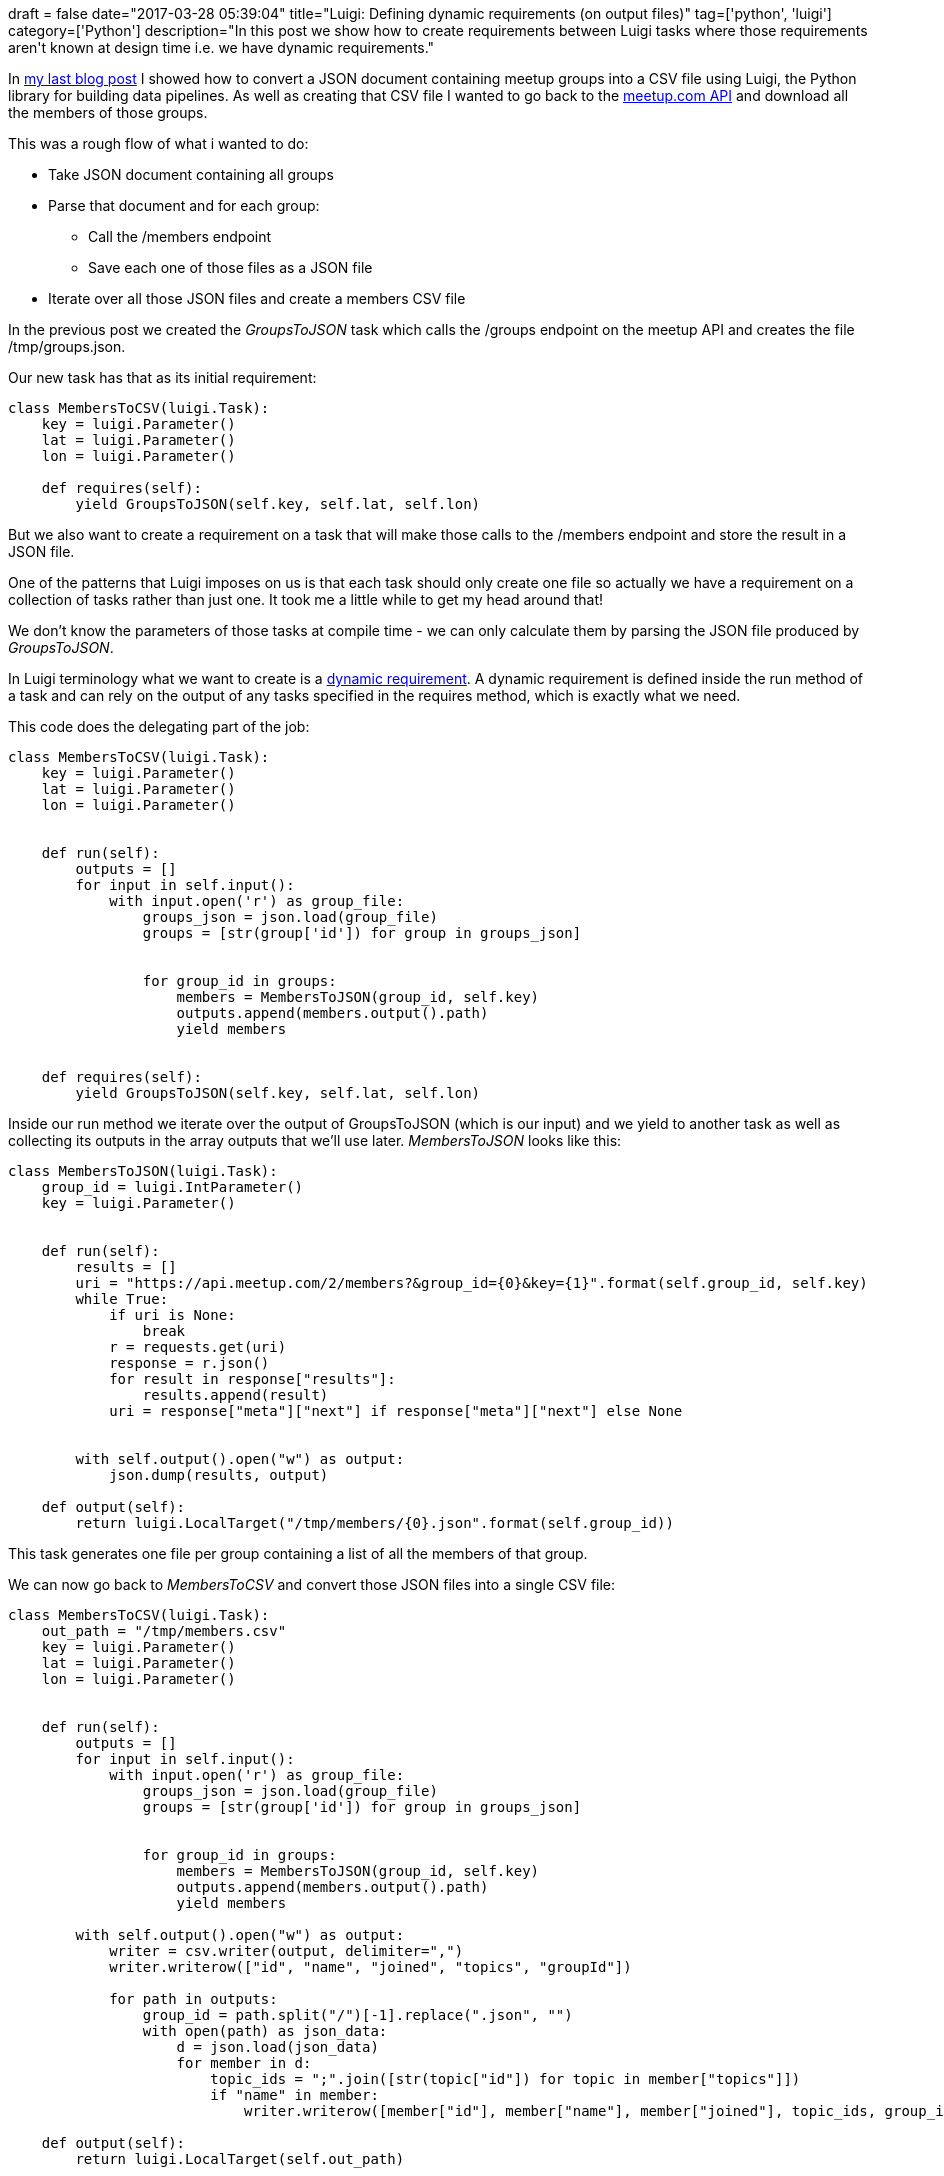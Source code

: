 +++
draft = false
date="2017-03-28 05:39:04"
title="Luigi: Defining dynamic requirements (on output files)"
tag=['python', 'luigi']
category=['Python']
description="In this post we show how to create requirements between Luigi tasks where those requirements aren't known at design time i.e. we have dynamic requirements."
+++

In http://www.markhneedham.com/blog/2017/03/25/luigi-externalprogramtask-example-converting-json-csv/[my last blog post] I showed how to convert a JSON document containing meetup groups into a CSV file using Luigi, the Python library for building data pipelines. As well as creating that CSV file I wanted to go back to the https://www.meetup.com/meetup_api/[meetup.com API] and download all the members of those groups.

This was a rough flow of what i wanted to do:

* Take JSON document containing all groups
* Parse that document and for each group:
 ** Call the /members endpoint
 ** Save each one of those files as a JSON file

* Iterate over all those JSON files and create a members CSV file

In the previous post we created the +++<cite>+++GroupsToJSON+++</cite>+++ task which calls the /groups endpoint on the meetup API and creates the file /tmp/groups.json.

Our new task has that as its initial requirement:

[source,python]
----

class MembersToCSV(luigi.Task):
    key = luigi.Parameter()
    lat = luigi.Parameter()
    lon = luigi.Parameter()

    def requires(self):
        yield GroupsToJSON(self.key, self.lat, self.lon)
----

But we also want to create a requirement on a task that will make those calls to the /members endpoint and store the result in a JSON file.

One of the patterns that Luigi imposes on us is that each task should only create one file so actually we have a requirement on a collection of tasks rather than just one. It took me a little while to get my head around that!

We don't know the parameters of those tasks at compile time - we can only calculate them by parsing the JSON file produced by +++<cite>+++GroupsToJSON+++</cite>+++.

In Luigi terminology what we want to create is a http://luigi.readthedocs.io/en/stable/tasks.html#dynamic-dependencies[dynamic requirement]. A dynamic requirement is defined inside the run method of a task and can rely on the output of any tasks specified in the requires method, which is exactly what we need.

This code does the delegating part of the job:

[source,python]
----

class MembersToCSV(luigi.Task):
    key = luigi.Parameter()
    lat = luigi.Parameter()
    lon = luigi.Parameter()


    def run(self):
        outputs = []
        for input in self.input():
            with input.open('r') as group_file:
                groups_json = json.load(group_file)
                groups = [str(group['id']) for group in groups_json]


                for group_id in groups:
                    members = MembersToJSON(group_id, self.key)
                    outputs.append(members.output().path)
                    yield members


    def requires(self):
        yield GroupsToJSON(self.key, self.lat, self.lon)
----

Inside our run method we iterate over the output of GroupsToJSON (which is our input) and we yield to another task as well as collecting its outputs in the array outputs that we'll use later. +++<cite>+++MembersToJSON+++</cite>+++ looks like this:

[source,python]
----

class MembersToJSON(luigi.Task):
    group_id = luigi.IntParameter()
    key = luigi.Parameter()


    def run(self):
        results = []
        uri = "https://api.meetup.com/2/members?&group_id={0}&key={1}".format(self.group_id, self.key)
        while True:
            if uri is None:
                break
            r = requests.get(uri)
            response = r.json()
            for result in response["results"]:
                results.append(result)
            uri = response["meta"]["next"] if response["meta"]["next"] else None


        with self.output().open("w") as output:
            json.dump(results, output)

    def output(self):
        return luigi.LocalTarget("/tmp/members/{0}.json".format(self.group_id))
----

This task generates one file per group containing a list of all the members of that group.

We can now go back to +++<cite>+++MembersToCSV+++</cite>+++ and convert those JSON files into a single CSV file:

[source,python]
----

class MembersToCSV(luigi.Task):
    out_path = "/tmp/members.csv"
    key = luigi.Parameter()
    lat = luigi.Parameter()
    lon = luigi.Parameter()


    def run(self):
        outputs = []
        for input in self.input():
            with input.open('r') as group_file:
                groups_json = json.load(group_file)
                groups = [str(group['id']) for group in groups_json]


                for group_id in groups:
                    members = MembersToJSON(group_id, self.key)
                    outputs.append(members.output().path)
                    yield members

        with self.output().open("w") as output:
            writer = csv.writer(output, delimiter=",")
            writer.writerow(["id", "name", "joined", "topics", "groupId"])

            for path in outputs:
                group_id = path.split("/")[-1].replace(".json", "")
                with open(path) as json_data:
                    d = json.load(json_data)
                    for member in d:
                        topic_ids = ";".join([str(topic["id"]) for topic in member["topics"]])
                        if "name" in member:
                            writer.writerow([member["id"], member["name"], member["joined"], topic_ids, group_id])

    def output(self):
        return luigi.LocalTarget(self.out_path)

    def requires(self):
        yield GroupsToJSON(self.key, self.lat, self.lon)
----

We then just need to add our new task as a requirement of the wrapper task:

And we're ready to roll:

[source,bash]
----

$ PYTHONPATH="." luigi --module blog --local-scheduler Meetup --workers 3
----

We've defined the number of workers here as we can execute those calls to the /members endpoint in parallel and there are ~ 600 calls to make.

All the https://gist.github.com/mneedham/de3c67dd198e53303923cf40739fb74c[code from both blog posts is available as a gist] if you want to play around with it.

Any questions/advice let me know in the comments or I'm https://twitter.com/markhneedham[@markhneedham] on twitter.
